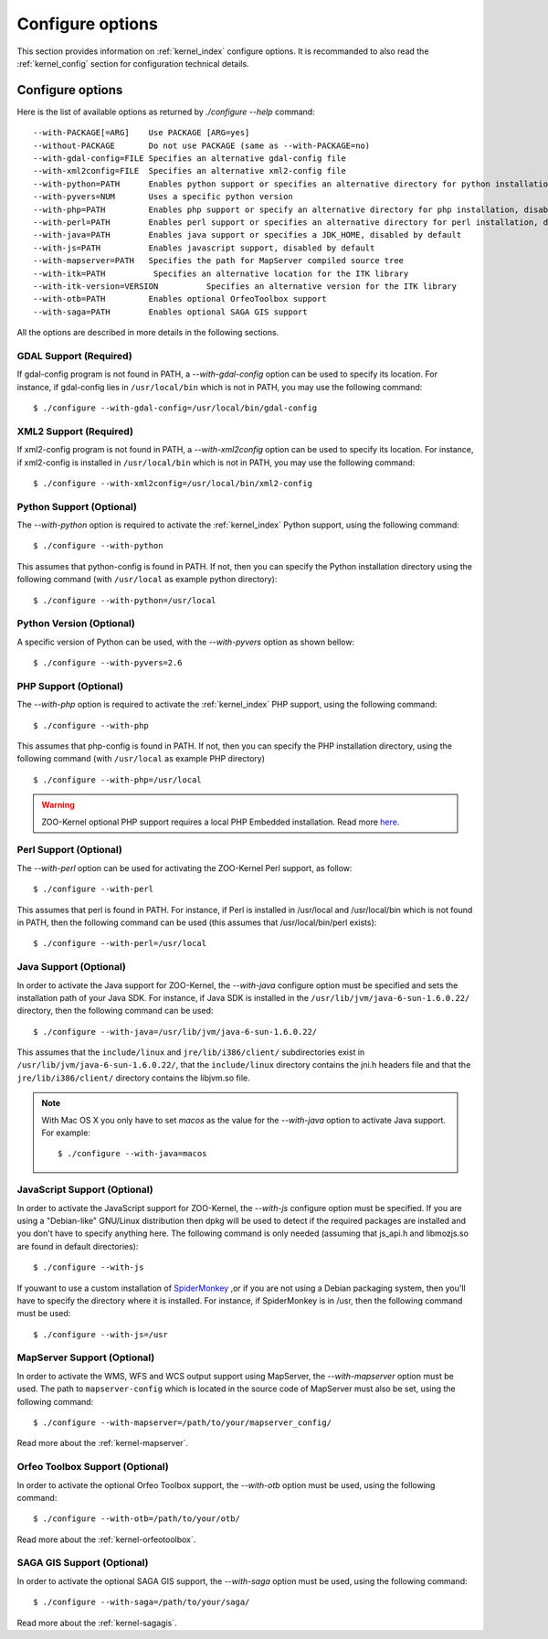 .. _install-configure:

Configure options
==============

This section provides information on :ref:`kernel_index` configure options. It is recommanded to also read the :ref:`kernel_config` section for configuration technical details.

Configure options
-----------------

Here is the list of available options as returned by *./configure --help* command:

::

  --with-PACKAGE[=ARG]    Use PACKAGE [ARG=yes]
  --without-PACKAGE       Do not use PACKAGE (same as --with-PACKAGE=no)
  --with-gdal-config=FILE Specifies an alternative gdal-config file
  --with-xml2config=FILE  Specifies an alternative xml2-config file
  --with-python=PATH      Enables python support or specifies an alternative directory for python installation (disabled by default)
  --with-pyvers=NUM       Uses a specific python version
  --with-php=PATH         Enables php support or specify an alternative directory for php installation, disabled by default
  --with-perl=PATH        Enables perl support or specifies an alternative directory for perl installation, disabled by default
  --with-java=PATH        Enables java support or specifies a JDK_HOME, disabled by default
  --with-js=PATH          Enables javascript support, disabled by default
  --with-mapserver=PATH   Specifies the path for MapServer compiled source tree
  --with-itk=PATH          Specifies an alternative location for the ITK library
  --with-itk-version=VERSION          Specifies an alternative version for the ITK library     
  --with-otb=PATH         Enables optional OrfeoToolbox support
  --with-saga=PATH        Enables optional SAGA GIS support 

All the options are described in more details in the following sections.

GDAL Support (Required) 
........................................

If gdal-config program is not found in PATH, a *--with-gdal-config* option can be used to specify its location. For instance, if gdal-config lies in ``/usr/local/bin`` which is not in PATH, you may use the following command:

::

  $ ./configure --with-gdal-config=/usr/local/bin/gdal-config

XML2 Support (Required) 
........................................


If xml2-config program is not found in PATH, a *--with-xml2config* option can be used  to specify its location. For instance, if xml2-config is installed in ``/usr/local/bin`` which is not in PATH, you may use the following command:

::

  $ ./configure --with-xml2config=/usr/local/bin/xml2-config


Python Support (Optional) 
..............................................

The *--with-python* option is required to activate the :ref:`kernel_index` Python support, using the following command:

::

  $ ./configure --with-python

This assumes that python-config is found in PATH. If not, then you can specify the Python 
installation directory using the following command (with ``/usr/local`` as example python directory):

::

  $ ./configure --with-python=/usr/local


Python Version (Optional) 
..............................................

A specific version of Python can be used, with the *--with-pyvers* option as shown bellow:
::

  $ ./configure --with-pyvers=2.6


PHP Support (Optional) 
..............................................

The *--with-php* option is required to activate the :ref:`kernel_index` PHP support, using the following command:

::

  $ ./configure --with-php

This assumes that php-config is found in PATH. If not, then you can specify the PHP installation  directory, using the following command (with ``/usr/local`` as example PHP directory)

::

  $ ./configure --with-php=/usr/local

.. warning::
    ZOO-Kernel optional PHP support requires a local PHP Embedded installation. Read more `here <http://zoo-project.org/trac/wiki/ZooKernel/Embed/PHP>`__.


Perl Support (Optional) 
..............................................

The *--with-perl* option can be used for activating the ZOO-Kernel Perl support, as follow:

::

  $ ./configure --with-perl

This assumes that perl is found in PATH. For instance, if Perl is installed in /usr/local and /usr/local/bin which is not found in PATH,
then the following command can be used (this assumes that /usr/local/bin/perl exists):

::

  $ ./configure --with-perl=/usr/local


Java Support (Optional) 
..............................................

In order to activate the Java support for ZOO-Kernel, the
*--with-java* configure option must be specified and sets the installation path of your Java SDK. For instance, 
if Java SDK is installed in the ``/usr/lib/jvm/java-6-sun-1.6.0.22/`` directory,  then the following command can be used:

::

  $ ./configure --with-java=/usr/lib/jvm/java-6-sun-1.6.0.22/

This assumes that the ``include/linux`` and ``jre/lib/i386/client/`` subdirectories exist in ``/usr/lib/jvm/java-6-sun-1.6.0.22/``, that the ``include/linux`` directory contains the jni.h headers file and that the ``jre/lib/i386/client/`` directory contains the libjvm.so file.

.. note:: 
   With Mac OS X you only have to set *macos* as the value for the *--with-java* option 
   to activate Java support. For example:

   ::

     $ ./configure --with-java=macos

.. _js-support:

JavaScript Support (Optional) 
..............................................

In order to activate the JavaScript support for ZOO-Kernel,
the *--with-js* configure option must be specified. If you are using a "Debian-like" GNU/Linux distribution then 
dpkg will be used to detect if the required packages are installed and you don't have to 
specify anything here. The following command is only needed (assuming that js_api.h and libmozjs.so are found in default directories):

::

  $ ./configure --with-js 

If youwant to use a custom installation of `SpiderMonkey <https://developer.mozilla.org/en/SpiderMonkey>`__ ,or if you are not using a Debian packaging 
system, then you'll have to specify the directory where it is installed. For  instance, if SpiderMonkey is in /usr, then the following command must be used:

::

  $ ./configure --with-js=/usr


MapServer Support (Optional) 
..............................................


In order to activate the WMS, WFS and WCS output support using
MapServer, the *--with-mapserver* option must be used. The path to
``mapserver-config`` which is located in the source code of MapServer
must also be set, using the following command:

::

  $ ./configure --with-mapserver=/path/to/your/mapserver_config/


Read more about the :ref:`kernel-mapserver`.


Orfeo Toolbox Support (Optional) 
.....................................................

In order to activate the optional Orfeo Toolbox support, the *--with-otb* option must be used, using the following command:

::

  $ ./configure --with-otb=/path/to/your/otb/


Read more about the :ref:`kernel-orfeotoolbox`.


SAGA GIS Support (Optional) 
.....................................................


In order to activate the optional SAGA GIS support, the *--with-saga* option must be used, using the following command:

::

  $ ./configure --with-saga=/path/to/your/saga/


Read more about the :ref:`kernel-sagagis`.
